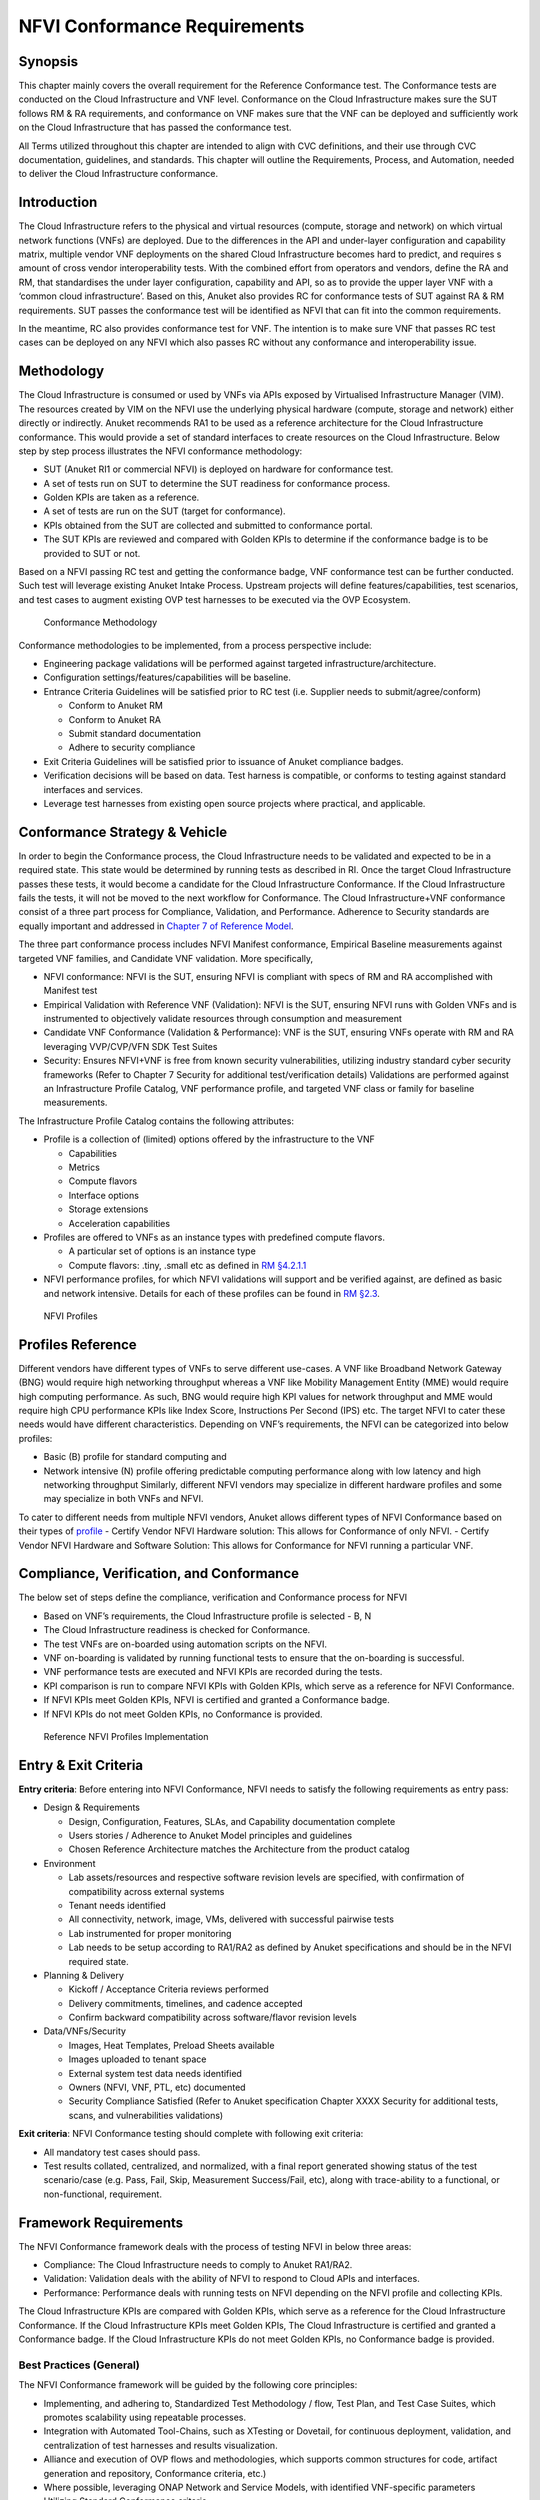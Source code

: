 NFVI Conformance Requirements
=============================

Synopsis
--------

This chapter mainly covers the overall requirement for the Reference
Conformance test. The Conformance tests are conducted on the Cloud
Infrastructure and VNF level. Conformance on the Cloud Infrastructure
makes sure the SUT follows RM & RA requirements, and conformance on VNF
makes sure that the VNF can be deployed and sufficiently work on the
Cloud Infrastructure that has passed the conformance test.

All Terms utilized throughout this chapter are intended to align with
CVC definitions, and their use through CVC documentation, guidelines,
and standards. This chapter will outline the Requirements, Process, and
Automation, needed to deliver the Cloud Infrastructure conformance.

Introduction
------------

The Cloud Infrastructure refers to the physical and virtual resources
(compute, storage and network) on which virtual network functions (VNFs)
are deployed. Due to the differences in the API and under-layer
configuration and capability matrix, multiple vendor VNF deployments on
the shared Cloud Infrastructure becomes hard to predict, and requires s
amount of cross vendor interoperability tests. With the combined effort
from operators and vendors, define the RA and RM, that standardises the
under layer configuration, capability and API, so as to provide the
upper layer VNF with a ‘common cloud infrastructure’. Based on this,
Anuket also provides RC for conformance tests of SUT against RA & RM
requirements. SUT passes the conformance test will be identified as NFVI
that can fit into the common requirements.

In the meantime, RC also provides conformance test for VNF. The
intention is to make sure VNF that passes RC test cases can be deployed
on any NFVI which also passes RC without any conformance and
interoperability issue.

Methodology
-----------

The Cloud Infrastructure is consumed or used by VNFs via APIs exposed by
Virtualised Infrastructure Manager (VIM). The resources created by VIM
on the NFVI use the underlying physical hardware (compute, storage and
network) either directly or indirectly. Anuket recommends RA1 to be used
as a reference architecture for the Cloud Infrastructure conformance.
This would provide a set of standard interfaces to create resources on
the Cloud Infrastructure. Below step by step process illustrates the
NFVI conformance methodology:

-  SUT (Anuket RI1 or commercial NFVI) is deployed on hardware for
   conformance test.
-  A set of tests run on SUT to determine the SUT readiness for
   conformance process.
-  Golden KPIs are taken as a reference.
-  A set of tests are run on the SUT (target for conformance).
-  KPIs obtained from the SUT are collected and submitted to conformance
   portal.
-  The SUT KPIs are reviewed and compared with Golden KPIs to determine
   if the conformance badge is to be provided to SUT or not.

Based on a NFVI passing RC test and getting the conformance badge, VNF
conformance test can be further conducted. Such test will leverage
existing Anuket Intake Process. Upstream projects will define
features/capabilities, test scenarios, and test cases to augment
existing OVP test harnesses to be executed via the OVP Ecosystem.

.. figure:: ../figures/RC_CertificationMethodology.jpg
   :alt: Conformance Methodology

   Conformance Methodology

Conformance methodologies to be implemented, from a process perspective
include:

-  Engineering package validations will be performed against targeted
   infrastructure/architecture.
-  Configuration settings/features/capabilities will be baseline.
-  Entrance Criteria Guidelines will be satisfied prior to RC test
   (i.e. Supplier needs to submit/agree/conform)

   -  Conform to Anuket RM
   -  Conform to Anuket RA
   -  Submit standard documentation
   -  Adhere to security compliance

-  Exit Criteria Guidelines will be satisfied prior to issuance of
   Anuket compliance badges.
-  Verification decisions will be based on data. Test harness is
   compatible, or conforms to testing against standard interfaces and
   services.
-  Leverage test harnesses from existing open source projects where
   practical, and applicable.

Conformance Strategy & Vehicle
------------------------------

In order to begin the Conformance process, the Cloud Infrastructure
needs to be validated and expected to be in a required state. This state
would be determined by running tests as described in RI. Once the target
Cloud Infrastructure passes these tests, it would become a candidate for
the Cloud Infrastructure Conformance. If the Cloud Infrastructure fails
the tests, it will not be moved to the next workflow for Conformance.
The Cloud Infrastructure+VNF conformance consist of a three part process
for Compliance, Validation, and Performance. Adherence to Security
standards are equally important and addressed in `Chapter 7 of Reference
Model <https://cntt.readthedocs.io/en/latest/ref_model/chapters/chapter07.html>`__.

The three part conformance process includes NFVI Manifest conformance,
Empirical Baseline measurements against targeted VNF families, and
Candidate VNF validation. More specifically,

-  NFVI conformance: NFVI is the SUT, ensuring NFVI is compliant with
   specs of RM and RA accomplished with Manifest test
-  Empirical Validation with Reference VNF (Validation): NFVI is the
   SUT, ensuring NFVI runs with Golden VNFs and is instrumented to
   objectively validate resources through consumption and measurement
-  Candidate VNF Conformance (Validation & Performance): VNF is the SUT,
   ensuring VNFs operate with RM and RA leveraging VVP/CVP/VFN SDK Test
   Suites
-  Security: Ensures NFVI+VNF is free from known security
   vulnerabilities, utilizing industry standard cyber security
   frameworks (Refer to Chapter 7 Security for additional
   test/verification details) Validations are performed against an
   Infrastructure Profile Catalog, VNF performance profile, and targeted
   VNF class or family for baseline measurements.

The Infrastructure Profile Catalog contains the following attributes:

-  Profile is a collection of (limited) options offered by the
   infrastructure to the VNF

   -  Capabilities
   -  Metrics
   -  Compute flavors
   -  Interface options
   -  Storage extensions
   -  Acceleration capabilities

-  Profiles are offered to VNFs as an instance types with predefined
   compute flavors.

   -  A particular set of options is an instance type
   -  Compute flavors: .tiny, .small etc as defined in `RM
      §4.2.1.1 <https://cntt.readthedocs.io/en/latest/ref_model/chapters/chapter04.html#basic-profile>`__

-  NFVI performance profiles, for which NFVI validations will support
   and be verified against, are defined as basic and network intensive.
   Details for each of these profiles can be found in `RM
   §2.3 <https://cntt.readthedocs.io/en/latest/ref_model/chapters/chapter02.html#analysis>`__.

.. figure:: https://cntt.readthedocs.io/en/latest/ref_model/figures/RM-ch04-node-profiles.png
   :alt: NFVI Profiles

   NFVI Profiles

Profiles Reference
------------------

Different vendors have different types of VNFs to serve different
use-cases. A VNF like Broadband Network Gateway (BNG) would require high
networking throughput whereas a VNF like Mobility Management Entity
(MME) would require high computing performance. As such, BNG would
require high KPI values for network throughput and MME would require
high CPU performance KPIs like Index Score, Instructions Per Second
(IPS) etc. The target NFVI to cater these needs would have different
characteristics. Depending on VNF’s requirements, the NFVI can be
categorized into below profiles:

-  Basic (B) profile for standard computing and
-  Network intensive (N) profile offering predictable computing
   performance along with low latency and high networking throughput
   Similarly, different NFVI vendors may specialize in different
   hardware profiles and some may specialize in both VNFs and NFVI.

To cater to different needs from multiple NFVI vendors, Anuket allows
different types of NFVI Conformance based on their types of
`profile <https://cntt.readthedocs.io/en/latest/ref_model/chapters/chapter02.html#analysis>`__
- Certify Vendor NFVI Hardware solution: This allows for Conformance of
only NFVI. - Certify Vendor NFVI Hardware and Software Solution: This
allows for Conformance for NFVI running a particular VNF.

Compliance, Verification, and Conformance
-----------------------------------------

The below set of steps define the compliance, verification and
Conformance process for NFVI

-  Based on VNF’s requirements, the Cloud Infrastructure profile is
   selected - B, N
-  The Cloud Infrastructure readiness is checked for Conformance.
-  The test VNFs are on-boarded using automation scripts on the NFVI.
-  VNF on-boarding is validated by running functional tests to ensure
   that the on-boarding is successful.
-  VNF performance tests are executed and NFVI KPIs are recorded during
   the tests.
-  KPI comparison is run to compare NFVI KPIs with Golden KPIs, which
   serve as a reference for NFVI Conformance.
-  If NFVI KPIs meet Golden KPIs, NFVI is certified and granted a
   Conformance badge.
-  If NFVI KPIs do not meet Golden KPIs, no Conformance is provided.

.. figure:: ../figures/RC_Ref_NFVI_Profiles.jpg
   :alt: Reference NFVI Profiles Implementation

   Reference NFVI Profiles Implementation

Entry & Exit Criteria
---------------------

**Entry criteria**: Before entering into NFVI Conformance, NFVI needs to
satisfy the following requirements as entry pass:

-  Design & Requirements

   -  Design, Configuration, Features, SLAs, and Capability
      documentation complete
   -  Users stories / Adherence to Anuket Model principles and
      guidelines
   -  Chosen Reference Architecture matches the Architecture from the
      product catalog

-  Environment

   -  Lab assets/resources and respective software revision levels are
      specified, with confirmation of compatibility across external
      systems
   -  Tenant needs identified
   -  All connectivity, network, image, VMs, delivered with successful
      pairwise tests
   -  Lab instrumented for proper monitoring
   -  Lab needs to be setup according to RA1/RA2 as defined by Anuket
      specifications and should be in the NFVI required state.

-  Planning & Delivery

   -  Kickoff / Acceptance Criteria reviews performed
   -  Delivery commitments, timelines, and cadence accepted
   -  Confirm backward compatibility across software/flavor revision
      levels

-  Data/VNFs/Security

   -  Images, Heat Templates, Preload Sheets available
   -  Images uploaded to tenant space
   -  External system test data needs identified
   -  Owners (NFVI, VNF, PTL, etc) documented
   -  Security Compliance Satisfied (Refer to Anuket specification
      Chapter XXXX Security for additional tests, scans, and
      vulnerabilities validations)

**Exit criteria**: NFVI Conformance testing should complete with
following exit criteria:

-  All mandatory test cases should pass.
-  Test results collated, centralized, and normalized, with a final
   report generated showing status of the test scenario/case (e.g. Pass,
   Fail, Skip, Measurement Success/Fail, etc), along with trace-ability
   to a functional, or non-functional, requirement.

Framework Requirements
----------------------

The NFVI Conformance framework deals with the process of testing NFVI in
below three areas:

-  Compliance: The Cloud Infrastructure needs to comply to Anuket
   RA1/RA2.
-  Validation: Validation deals with the ability of NFVI to respond to
   Cloud APIs and interfaces.
-  Performance: Performance deals with running tests on NFVI depending
   on the NFVI profile and collecting KPIs.

The Cloud Infrastructure KPIs are compared with Golden KPIs, which serve
as a reference for the Cloud Infrastructure Conformance. If the Cloud
Infrastructure KPIs meet Golden KPIs, The Cloud Infrastructure is
certified and granted a Conformance badge. If the Cloud Infrastructure
KPIs do not meet Golden KPIs, no Conformance badge is provided.

Best Practices (General)
~~~~~~~~~~~~~~~~~~~~~~~~

The NFVI Conformance framework will be guided by the following core
principles:

-  Implementing, and adhering to, Standardized Test Methodology / flow,
   Test Plan, and Test Case Suites, which promotes scalability using
   repeatable processes.
-  Integration with Automated Tool-Chains, such as XTesting or Dovetail,
   for continuous deployment, validation, and centralization of test
   harnesses and results visualization.
-  Alliance and execution of OVP flows and methodologies, which supports
   common structures for code, artifact generation and repository,
   Conformance criteria, etc.)
-  Where possible, leveraging ONAP Network and Service Models, with
   identified VNF-specific parameters
-  Utilizing Standard Conformance criteria.
-  Defining reference architecture (RA) as scenarios, and having all
   test cases for the RA be involved in OVP
-  Add test cases from operators, which operators already tested in
   their environment

Testing
~~~~~~~

Testing for NFVI Conformance falls under three broad categories -
Compliance, Validation and Performance. Target NFVI for Conformance
needs to pass all these tests in order to obtain the Conformance badge.

Test Categories
^^^^^^^^^^^^^^^

The following five test categories have been identified as **minimal
testing required** to verify NFVI interoperability to satisfy the needs
of VNF developer teams.

1. Baremetal validation: To validate control and compute nodes hardware
2. VNF Interoperability: After VNFs are on-boarded, Openstack resources
   like Tenant, Network (L2/L3), CPU Pining, security policies, Affinity
   anti-affinity roles and flavors etc. would be validated.
3. Compute components: Validate VMs status and connectivity result after
   performing each of listed steps. Best candidate for this testing
   would be identify compute node that holds VMs which has L2 and L3
   connectivity.
4. Control plane components: Validations for RabbitMQ, Ceph, MariaDB
   etc. and OpenStack components like Nova/Glance/Heat etc. APIs.
5. Security: Validation for use RBAC roles and user group policies. See
   `Chapter 7 <https://cntt.readthedocs.io/en/latest/ref_cert/RC1/chapters/chapter07.html>`__
   for complete list.

The following **Optional Test Categories** which can be considered by
the Operator, or Supplier, for targeted validations to complement
required testing for Conformance:

-  On-Boarding (MANO agnostic)
-  VNF Functional Testing
-  Charging / Revenue Assurance Verification
-  MicroServices Support
-  Closed Loop Testing
-  VNF Coexistence (ETSI NFV-TST001 “Noisy Neighbor”)
-  VNF Interactions with Extended NFVi Topology
-  VNF Interactions with Complex NFVi (Akraino)
-  Scalability Testing
-  HA Testing
-  Fault Recovery Testing
-  PM/KPI/Service Assurance Testing

Test Harnesses
^^^^^^^^^^^^^^

In addition to General Best Practices for NFVI Conformance, the
following Quality Engineering (QE) standards will be applied when
defining and delivering test scenarios for Conformance:

1. Standardized test methodologies / flows capturing requirements from
   RA’s, goals and scenarios for test execution, and normalizing test
   results.
2. Establishing, and leveraging, working test-beds which can be
   referenced in subsequent test scenario designs.
3. Leveraging standardized cloud-based facilities such as storage, IAM,
   etc.
4. Test Script libraries need to enable Data-Driven testing of
   On-Boarding, Instantiation, etc.
5. Standards base Test Plan and Test Case suite needs to include sample
   VNFs, CSAR, and Automated Test Cases.
6. Documentation needs to be dynamic, and consumable.
7. Harnesses need to apply a “Just add Water” deployment strategy,
   enabling test teams to readily implement test harnesses which
   promotes Conformance scalability.

Test Results
^^^^^^^^^^^^

**Categorization**. Test suites will be categorized as Functional or
Performance based.

**Results.** Test results reporting will be communicated as a boolean
(pass/fail), or Measurements Only.

-  **Functional Pass/Fail** signals the assertions set in a test script
   verify the Functional Requirements (FR) has met its stated objective
   as delivered by the developer. This will consist of both positive
   validation of expected behavior, as well as negative based testing
   when to confirm error handling is working as expected.
-  **Performance-based Pass/Fail** determination will be made by
   comparing Non-Functional (NFR) NFVI KPIs (obtained after testing)
   with the Golden KPIs. Some of the examples of performance KPIs
   include, but not limited to: TCP bandwidth, UDP throughput, Memory
   latency, Jitter, IOPS etc. See `Chapter 4 of
   RM <https://cntt.readthedocs.io/en/latest/ref_model/chapters/chapter04.html>`__
   for a complete list of metrics and requirements.
-  **Measurement Results**. Baseline Measurements will be performed when
   there are no benchmark standards to compare results, or established
   FRs/NFRs for which to gauge application / platform behavior in an
   integrated environment, or under load conditions. In these cases,
   test results will be executed to measure the application, platform,
   then prepare FRs/NFRs for subsequent enhancements and test runs.

**Collation \| Portal**. The following criteria will be applied to the
collation and presentation of test-runs seeking NFVI Conformance:

-  RA number and name (e.g. RA-1 OpenStack)
-  Version of software tested (e.g. OpenStack Ocata)
-  Normalized results will be collated across all test runs
   (i.e. centralized database)
-  Clear time stamps of test runs will be provided.
-  Identification of test engineer / executor.
-  Traceability to requirements.
-  Summarized conclusion if conditions warrant test Conformance (see
   Badging Section).
-  Portal contains links to Conformance badge(s) received.

Badging
~~~~~~~

**Defined**. *Badging* refers to the granting of a Conformance badge by
the OVP to Suppliers/Testers of Anuket NFVI upon demonstration the
testing performed confirms:

-  NFVI adheres to Anuket RA/RM requirements.
-  Anuket certified VNFs functionally perform as expected (i.e. test
   cases pass) on NFVI with acceptable levels of stability and
   performance.

The below figure shows the targeted badge for NFVI.

.. figure:: ../figures/NFVI-badge.jpg
   :alt: NFVI badge

   NFVI badge

**Specifics**. More specifically, suppliers of NFVI testing seeking
infrastructure Conformance are required to furnish the following:

+-----------------------+-----------------------+-----------------------+
| Category              | OVP/CVC Expectation   | Supporting            |
|                       |                       | Artifact(s)           |
+=======================+=======================+=======================+
| Lab                   | Verification that the | Bare-metal H/W        |
|                       | delivered test lab    | Validations           |
|                       | conforms to RI-x lab  |                       |
|                       | requirements for      |                       |
|                       | topology, # of nodes, |                       |
|                       | network fabric, etc   |                       |
+-----------------------+-----------------------+-----------------------+
| Compliance            | Verification that the | Manifest S/W          |
|                       | installed software    | Validations           |
|                       | conforms to RM/RA     |                       |
|                       | requirements for      |                       |
|                       | required components   |                       |
|                       | and configured        |                       |
|                       | options and           |                       |
|                       | extensions, etc       |                       |
+-----------------------+-----------------------+-----------------------+
| Validation            | FR Validation of      | API & Platform Test   |
|                       | Component and API     | Results               |
|                       | functional behavior   |                       |
|                       | meets requirements    |                       |
|                       | specified in RM/RA-x  |                       |
|                       | requirements          |                       |
|                       | documents             |                       |
+-----------------------+-----------------------+-----------------------+
| Performance           | NFR Validation of     | Performance Test      |
|                       | Component, Interface, | Results               |
|                       | and API, results are  |                       |
|                       | within tolerance, or  |                       |
|                       | achieve baseline      |                       |
|                       | measurements          |                       |
+-----------------------+-----------------------+-----------------------+
| Results Reporting     | Published of Test     | Normalized Results    |
|                       | Results into          | per Standards         |
|                       | centralized and       |                       |
|                       | common repository and |                       |
|                       | reporting portal      |                       |
+-----------------------+-----------------------+-----------------------+
| Release Notes         | Supplier provides     | Release Notes         |
|                       | concluding remarks,   |                       |
|                       | links to artifacts,   |                       |
|                       | and demonstration of  |                       |
|                       | having met exit       |                       |
|                       | criteria for testing  |                       |
+-----------------------+-----------------------+-----------------------+

**Conformance Process**

Conformance and issuance of NFVI badges will be as follows:

-  NFVI supplier utilizes, or installs a target RM/RA-x in a RI lab.
-  Required artifacts are submitted/supplied to the OVP, demonstrating
   proper Lab Installation, Compliance, Validation, Performance, and
   Release of Results & Known Issues.
-  Artifact validations will be corroborated and confirmed by the OVP.
   with direct comparison between measured results and documented
   FRs/NFRs for applications, hardware and software configuration
   settings, and host systems.
-  All OVP inquiries, requests for re-tests, or reformatting /
   re-uploading of results data are closed.

.. figure:: ../figures/NFVI_certifying_vendor_swhw_solutions.jpg
   :alt: NFVI Badges

   NFVI Badges

NFVI Test Cases Requirements
----------------------------

The objective of this chapter is to describe the requirements for NFVI
test cases as derived from the reference model and architecture for the
LFN-based compliance program. This set of requirements eventually
determines the scope of the compliance program and the corresponding
list of test cases included in the compliance program. In particular,
this chapter extends the generic list of NFVI test case requirements
which is provided in Section `Test Case Selection
Requirements <https://cntt.readthedocs.io/en/latest/ref_model/chapters/chapter08.html#multi-cloud-interactions-model>`__
of the reference model.

Generic Requirements on Test Cases
~~~~~~~~~~~~~~~~~~~~~~~~~~~~~~~~~~

All test cases must fulfill the generic requirements listed in Section
`Test Case Selection
Requirements <https://cntt.readthedocs.io/en/latest/ref_model/chapters/chapter08.html#8.2.4>`__
of the reference model.

In addition, for test cases targeting the NFVI compliance program, the
following requirements must be met:

+--------+-------------------------------------------------------------+
| Ref    | Description                                                 |
| erence |                                                             |
+========+=============================================================+
| x      | All NFVI test cases *must* be automated. Once the           |
|        | pre-conditions of a test case are met, i.e., the system     |
|        | under test is configured and in a state according to the    |
|        | pre-conditions of the particular test case, no manual steps |
|        | must be required to run a test case to completion.          |
+--------+-------------------------------------------------------------+
| x      | All NFVI test cases *must* be implemented using publicly    |
|        | available open source tools. This enables access to test    |
|        | tools and test case implementations to all interested       |
|        | parties and organizations.                                  |
+--------+-------------------------------------------------------------+
| x      | All NFVI test cases *must* be integrated and run in the     |
|        | Anuket CI/CD pipeline. This requirement ensures that test   |
|        | cases are functionally correct, reliable, mature and pass   |
|        | on the NFVI reference implementation.                       |
+--------+-------------------------------------------------------------+
| x      | All NFVI test cases *must* treat the NFVI platform as a     |
|        | black box. In particular, test cases must not perform       |
|        | actions on or change the state of the system under test     |
|        | outside the scope of well-defined APIs as listed by RA1.    |
|        | This requirement ensures applicability of test cases across |
|        | different implementations: reference implementations as     |
|        | well as commercial implementations.                         |
+--------+-------------------------------------------------------------+

Requirement Types
~~~~~~~~~~~~~~~~~

The compliance and Conformance program intends to validate four
different types of requirements and system properties:

-  API compliance: This is the most relevant type of test case,
   validating the functional correctness of the system under test. API
   compliance test cases exercise only the specific well-defined APIs
   described in the reference architecture (see `Interfaces and
   APIs <https://cntt.readthedocs.io/en/latest/ref_arch/openstack/chapters/chapter05.html>`__).

-  Performance: Test cases covering this type of requirement measure
   specific performance characteristics of the system under test as
   defined in the reference model, the corresponding reference
   architectures and in sections further below in this chapter.

-  Resilience: Test cases covering this type of requirement measure
   specific resilience characteristics of the system under test as
   defined in the reference model, the corresponding reference
   architectures and in sections further below in this chapter.

-  Hardware configuration: Validation of the bare-metal hardware itself
   in terms of specs and configuration should be included in the scope
   of the compliance test suite eventually. This validation step ensures
   that the underlying hardware is correctly configured according to
   Anuket hardware specification (TODO: add reference to updated “Pharos
   specs”). The purpose of this validation is to act as a pre-flight
   check before performing the extensive compliance test suite.
   Moreover, by validating key hardware configuration aspects, it
   ensures comparability of performance-related test results.

The extend to which these different types of requirements are included
in the compliance and Conformance test suite is subject to the
availability of test cases. See Section NFVI Test Cases
Requirements below.

Profile Catalog
~~~~~~~~~~~~~~~

Section `Infrastructure Profiles
Catalogue <https://cntt.readthedocs.io/en/latest/ref_model/chapters/chapter04.html#profiles-and-workload-flavours>`__
of the reference model defines two software profiles, targeting two
different use cases:

-  Basic
-  Network intensive

The test cases selected for validating compliance of the two profiles
must cover the functional and non-functional requirements as listed in
Section `Instance Capabilities
Mapping <https://cntt.readthedocs.io/en/latest/ref_model/chapters/chapter04.html#virtual-network-interface-specifications>`__
and Section `Instance Performance Measurement
Mapping <https://cntt.readthedocs.io/en/latest/ref_model/chapters/chapter04.html#storage-extensions>`__
of the reference model.

TODO: what actually needs to be done here is to reference the table from
chapter 4.2.5 and mark for which of those requirements test cases are
actually available in the set of test tools available to us.

Software & Hardware Reference
~~~~~~~~~~~~~~~~~~~~~~~~~~~~~

The LFN-based compliance and Conformance program comprises three
distinct types of NFVI deployment and runtime environments:

1. A reference implementation deployed in the CI/CD environment,
2. A commercial NFVI product deployed in a vendor’s internal development
   and testing environment, and
3. A reference implementation of a commercial NFVI product deployed in a
   3rd party lab providing testing and Conformance services.

The test tooling, harnesses and corresponding test cases which are part
of the compliance and Conformance test suite must be capable of running
across all of those environments. This results in the following list of
requirements:

+--------+-------------------------------------------------------------+
| Ref    | Description                                                 |
| erence |                                                             |
+========+=============================================================+
| x      | NFVI test cases *must not* interact with remote (Internet)  |
|        | services apart from downloading container or VM images. In  |
|        | particular, test tools and test cases must not              |
|        | automatically upload test data to any system or service run |
|        | by LFN or GSMA. The purpose of this requirement is to       |
|        | protect the confidentially of (intermediate) test data.     |
+--------+-------------------------------------------------------------+
| x      | NFVI test cases *must* support a means of running in an     |
|        | internal enterprise lab environment. This could be achieved |
|        | by either i) natively supporting proxied Internet           |
|        | connectivity and non-public DNS servers or ii) by providing |
|        | a high-level description of remote dependencies (e.g.,      |
|        | container and VM images, network services (DNS), etc.) such |
|        | that local mirrors can be set up.                           |
+--------+-------------------------------------------------------------+

Options & Extensions
~~~~~~~~~~~~~~~~~~~~

Measurement Criteria
~~~~~~~~~~~~~~~~~~~~

Test validations will be corroborated, and confirmed, with direct
comparison between measured results and documented non-functional
requirements (NFRs) for applications, hardware and software
configuration settings, and host systems. Throughput, latency,
concurrent connections/threads, are all examples of non-functional
requirements which specify criteria which can be used to judge the
operation of a system, rather than specific behavior of the application
which are defined by functional requirements.

This section attempts to summarize a categorical list of metrics used
for test validations. **For a complete list of metrics, and
requirements, please refer to Reference Model**

Storage and IOPS
^^^^^^^^^^^^^^^^

**IOPS** validations for Storage, and/or Storage Extensions, will be
included as part of the final NFVI verification, and validation,
process.

From a definition perspective, IOPS is the standard unit of measurement
for I/O (Input/Output) operations per second. This measurement is a
performance-based measurement and is usually seen written as\ **(1)**:

-  **Total IOPS**: Average number of I/O operations per second.
-  **Read IOPS**: Average number of read I/O operations per second.
-  **Write IOPS**: Average number of write I/O operations per second.

For example, if you have a disk that is capable of doing a 100 IOPS, it
means that it is theoretically capable of issuing a 100 read and or
write operations per second. This is in theory. In reality, additional
time is needed to actually process the 100 reads/writes. This additional
time is referred to as “latency”, which reduces the total IOPS that is
calculated, and measured. Latency needs needs to be measured, and
included in the IOPS calculation. Latency will tell us how long it takes
to process a single I/O request, and is generally in the 2 millisecond
(ms) range per IO operation for a physical disk, through 20+ ms, at
which time users will notice an impact in their experience\ **(2)**.

Additional factors to consider when measuring IOPS:

-  Take into consideration the percentage of Input (write) vs. Output
   (reads) operations, as Writes can be more resource intensive.
-  Determine if Reads were performed from Cache, as this may (will)
   result in faster performance, and faster IOPS.
-  Confirm the storage types (Physical, RAID), as storage arrays with
   linear, or sequential reading/writing may (will) be slower.
-  Identify the block size used, as using large block sizes vs. small
   block sizes can (will) impact IOPS performance.
-  Determine Hard Disk Speeds (HDD in RPMs) used, as the higher the
   RPMS, the potential for faster IOPS performance.
-  Quantify the number of disk controllers used to process the number of
   requested IO requests.
-  Determine the specific work-load requirements, as this will dictate
   speed, controllers, disk RPM, and latency tolerances.

For additional insight, or deeper understanding and reading of IOPS,
refer to the references below.

Measurement Types
~~~~~~~~~~~~~~~~~

Performance Measurements
^^^^^^^^^^^^^^^^^^^^^^^^

**Objectives**

The NFVI performance measurements aim at assessing the performance of a
given NFVI implementation on the execution plan (i.e., excluding VIM) by
providing it with a set of significant metrics to be measured.

They should allow validating the performance of any software and/or
hardware NFVI implementation as described in Reference Model.

Of course, they can also be used for other purposes, such as:

-  fine tuning of software and/or hardware NFVI configuration (e.g., the
   number of cores dedicated to the DPDK vSwitch)
-  comparing the performances of different software or hardware
   technologies (e.g., DPDK vSwitch vs hardware-offloaded vSwitch)
-  assessing the performance impact of specific features (e.g., with or
   without encapsulation)

**Metrics Baseline**

For the purpose of validation, a baseline of the performance metrics is
required for comparison with the results of their measurements on the
NFVI implementation to be validated.

That baseline is a set of threshold values which could be determined by
**measuring the performance metrics on Reference Implementations**.

The validation can then be based on simple pass/fail test results or on
a grade (e.g., “class” A, B or C) provided by the combination of
pass/fail results for 2 different threshold values of some (or all)
metrics.

**Metrics Description**

Two categories of metrics are considered depending on whether they are
related to either the VNF domain or the NFVI domain itself:

-  Metrics related to the VNF domain are defined from VNF perspective
   (i.e., per VNFC, per vNIC, per vCPU…) and should concern VNF as well
   as NFVI actors.
-  Metrics related to the NFVI domain are defined per NFVI node ; their
   measurement is based on virtual workloads (i.e., VM or container) in
   order to reflect the performance of a NFVI node with a given profile
   ; they should only concern NFVI actors.

The following table contains the list of performance metrics related to
the VNF domain.

+-------------------+-----------------+-----------+---------------------------+
| Reference         | Name            | Unit      | Definition/Notes          |
+===================+=================+===========+===========================+
| vnf.nfvi.perf.001 | vNIC throughput | bits/s    | Throughput per vNIC       |
+-------------------+-----------------+-----------+---------------------------+
| vnf.nfvi.perf.002 | vNIC latency    | second    | Frame transfer time to    |
|                   |                 |           | vNIC at the throughput    |
|                   |                 |           | (vnf.nfvi.perf.001)       |
+-------------------+-----------------+-----------+---------------------------+
| vnf.nfvi.perf.003 | vNIC delay      | second    | Frame Delay Variation     |
|                   | variation       |           | (FDV) tovNIC at the       |
|                   |                 |           | throughput                |
|                   |                 |           | (vnf.nfvi.perf.001)       |
+-------------------+-----------------+-----------+---------------------------+
| vnf.nfvi.perf.004 | vNIC            | number    | Simultaneous active L3/L4 |
|                   | simultaneous    |           | flows per vNIC before a   |
|                   | active flows    |           | new flow is dropped       |
+-------------------+-----------------+-----------+---------------------------+
| vnf.nfvi.perf.005 | vNIC new flows  | flows/s   | New L3/L4 flows rate per  |
|                   | rate            |           | vNIC                      |
+-------------------+-----------------+-----------+---------------------------+
| vnf.nfvi.perf.006 | Storage         | bytes/s   | Throughput per virtual    |
|                   | throughput      |           | storage unit              |
+-------------------+-----------------+-----------+---------------------------+
| vnf.nfvi.perf.007 | vCPU capacity   | test-\    | Compute capacity per vCPU |
|                   |                 | specifics |                           |
|                   |                 | core      |                           |
+-------------------+-----------------+-----------+---------------------------+

The following table contains the list of performance metrics related to
the NFVI domain.

+---------------------+-----------------+-----------+-------------------------+
| Reference           | Name            | Unit      | Definition/Notes        |
+=====================+=================+===========+=========================+
| infra.nfvi.perf.001 | Node network    | bits/s    | Network throughput per  |
|                     | throughput      |           | node                    |
+---------------------+-----------------+-----------+-------------------------+
| infra.nfvi.perf.002 | Node            | number    | Simultaneous active     |
|                     | simultaneous    |           | L3/L4 flows per node    |
|                     | active flows    |           | before a new flow is    |
|                     |                 |           | dropped                 |
+---------------------+-----------------+-----------+-------------------------+
| infra.nfvi.perf.003 | Node new flows  | flows/s   | New L3/L4 flows rate    |
|                     | rate            |           | per node                |
+---------------------+-----------------+-----------+-------------------------+
| infra.nfvi.perf.004 | Node storage    | bytes/s   | Storage throughput per  |
|                     | throughput      |           | node                    |
+---------------------+-----------------+-----------+-------------------------+
| infra.nfvi.perf.005 | Physical core   | test\-\   | Compute capacity per    |
|                     | capacity        | specifics | physical core usable by |
|                     |                 | core      | VNFs                    |
+---------------------+-----------------+-----------+-------------------------+
| infra.nfvi.perf.006 | Energy          | W         | Energy consumption of   |
|                     | consumption     |           | the node without        |
|                     |                 |           | hosting any VNFC        |
+---------------------+-----------------+-----------+-------------------------+
| infra.nfvi.perf.007 | Network energy  | W/bits/s  | Energy consumption of   |
|                     | efficiency      |           | the node at the network |
|                     |                 |           | throughput,             |
|                     |                 |           | (infra.nfvi.perf.001),  |
|                     |                 |           | normalized to the       |
|                     |                 |           | measured bit rate       |
+---------------------+-----------------+-----------+-------------------------+
| infra.nfvi.perf.008 | Storage energy  | W/bits/s  | Energy consumption of   |
|                     | efficiency      |           | the node at the storage |
|                     |                 |           | throughput              |
|                     |                 |           | (infra.nfvi.perf.004),  |
|                     |                 |           | normalized to the       |
|                     |                 |           | measured byte rate      |
+---------------------+-----------------+-----------+-------------------------+
| infra.nfvi.perf.009 | Compute energy  | W/core    | Energy consumption of   |
|                     | efficiency      |           | the node during compute |
|                     |                 |           | capacity test           |
|                     |                 |           | (vnf.nfvi.perf.007 or   |
|                     |                 |           | infra.nfvi.perf.005),   |
|                     |                 |           | normalized to the       |
|                     |                 |           | number of physical      |
|                     |                 |           | cores usable by VNFs    |
+---------------------+-----------------+-----------+-------------------------+

**MVP Metrics**

The following metrics should be considered as MVP:

-  vnf.nfvi.perf.001,002,006,007
-  infra.nfvi.perf.001,005,006,007,009

**Network Metrics Measurement Test Cases**

The network performance metrics are vnf.nfvi.perf.001-005 and
infra.nfvi.perf.001-003,006.

The different possible test cases are defined by each of the 3 following
test traffic conditions.

-  **Test traffic path across NFVI**

   3 traffic path topologies should be considered:

   -  | **North/South traffic**, between VNFCs within a node and outside
        NFVI
      | This can be provided by PVP test setup of ETSI GS NFV-TST009.

   -  | **East/West intra-node traffic**, between VNFCs within a node
      | This can be provided by a V2V (Virtual-to-Virtual) test setup
        and, in some cases, by PVVP test setup of ETSI GS NFV-TST009.

   -  | **East/West inter-node traffic**, between VNFCs in different
        nodes
      | This can be provided by VPV (Virtual-Physical-Virtual) test
        setup and, in some cases, by PVVP test setup between 2 nodes.

-  **Test traffic processing by NFVI**

   Different processing complexity applicable to the traffic crossing
   the NFVI should be considered, including especially (but not
   exhaustively):

   -  **L2 processing** (Ethernet switching), possibly including VLAN
      tagging/mapping and encapsulation (e.g., VXLAN)
   -  **L3 processing** (IP routing), possibly including L2 processing
   -  **L4 stateful processing** (e.g., FW, NAT, SFC), also including L3
      processing
   -  **Encryption** (e.g., IPSec ESP tunneling)

-  **Test traffic profile**

   Two different test traffic profiles should be considered according to
   the two VNF types that must be provided with network connectivity by
   the NFVI.

   -  **Forwarded traffic** for L3/L4 forwarding VNF (e.g., PGW, FW)

      It is based on ETSI GS NFV-TST009 and it should be:

      -  **bidirectional UDP traffic** with **0.001%** frame loss ratio,
         **300B** average frame size, **10k** L3/L4 flows,
      -  between a **traffic generator** and a **traffic receiver**
         through a **L3 forwarding** pseudo-VNF with sufficient capacity
         not to be the test bottleneck.

      Latency and delay variation measurement should be the 99th
      percentile of measured values for one-way frame transfer
      (i.e. from generator to receiver).

      The main Anuket test tools candidates for that purpose are
      NFVbench and VSPerf.

         **Note:**\ *to be studied whether additional frame sizes and
         flows number should be considered*

   -  **Client-server traffic** for L4/L7 endpoint VNF (e.g., MME, CDN)

      It should be:

      -  **bidirectional TCP traffic** with **1400B** maximum frame
         size, **5k** TCP sessions,
      -  between **2 TCP client&server endpoints**, one or both as
         pseudo-VNF, with sufficient capacity not to be the test
         bottleneck.

      *Note*: the maximum TCP frame size can be forced by configuring
      TCP endpoint link MTU.

      The main Anuket test tool candidate for that purpose is Functest
      (VMTP and Shaker).

         **Note:**\ *to be studied whether metrics related to latency
         and flows for that traffic profile should be considered (how?
         with UDP and/or ICMP test traffic in addition?)*

The combination of each of those 3 test conditions types and the
different NFVI profiles results in a wide matrix of test cases
(potentially more than 50 cases). Furthermore, these test cases should
be combined with the different metrics resulting in a huge number of
measurements (potentially more than 400 measurements). For the
efficiency of the validation, only the most relevant combinations should
be kept.

This optimization should be based on the following principles:

1. NFVI domain metrics measurement: on PVP topology only
2. Metrics measurement with forwarded traffic: with no L4 stateful
   processing
3. Basic profile metrics measurement: client-server traffic profile only
4. Flows & latency related metrics measurement: for PVP only

The following table proposed a possible optimized matrix model of the
test cases against the metrics to be measured.

+-----------+-------------+---------+---------+-------+-------+-------+-------+
|           | **NFVI      | **B**   |         |       |       | **N** |       |
|           | Profiles**  |         |         |       |       |       |       |
+===========+=============+=========+=========+=======+=======+=======+=======+
|           | **Test      | V2V -   | VPV -   | PVP - | PVP - | PVP - | PVP - |
|           | Cases**     | L2 -    | L3 -    | L2 -  | L4 -  | L2-   | L2 -  |
|           |             | SRV     | SRV     | SRV   | SRV   | SRV   | FWD   |
+-----------+-------------+---------+---------+-------+-------+-------+-------+
|           |             |         |         |       |       |       |       |
+-----------+-------------+---------+---------+-------+-------+-------+-------+
| **MVP     | vnf.nfvi.\  | 50\     | 20\     | 20\   | 10\   | 40\   | 40\   |
| Metrics** | perf.001    | Gbps    | Gbps    | Gbps  | Gbps  | Gbps  | Gbps  |
+-----------+-------------+---------+---------+-------+-------+-------+-------+
|           | vnf.nfvi.\  | n/a (4) | n/a (4) | ?     | ?     | ?     | 0.5ms |
|           | perf.002    |         |         |       |       |       |       |
+-----------+-------------+---------+---------+-------+-------+-------+-------+
|           | infra.\     | n/a (1) | n/a (1) | 40\   | 20\   | 60\   | 80\   |
|           | nfvi.\      |         |         | Gbps  | Gbps  | Gbps  | Gbps  |
|           | perf.001    |         |         |       |       |       |       |
+-----------+-------------+---------+---------+-------+-------+-------+-------+
|           | infra.\     | n/a (1) | n/a (1) | ?     | ?     | ?     | ?     |
|           | nfvi.\      |         |         | W/\   | W/\   | W/\   | W/\   |
|           | perf.007    |         |         | Gbps  | Gbps  | Gbps  | Gbps  |
+-----------+-------------+---------+---------+-------+-------+-------+-------+
|           |             |         |         |       |       |       |       |
+-----------+-------------+---------+---------+-------+-------+-------+-------+
| **Non-MVP | vnf.nfvi.\  | n/a (4) | n/a (4) | ?     | ?     | ?     | 1ms   |
| Metrics** | perf.003    |         |         |       |       |       |       |
+-----------+-------------+---------+---------+-------+-------+-------+-------+
|           | vnf.nfvi.\  | n/a (4) | n/a (4) | ?     | ?     | ?     | 500k  |
|           | perf.004    |         |         |       |       |       |       |
+-----------+-------------+---------+---------+-------+-------+-------+-------+
|           | vnf.nfvi.\  | n/a (4) | n/a (4) | ?     | ?     | ?     | 110\  |
|           | perf.005    |         |         |       |       |       | kfps  |
+-----------+-------------+---------+---------+-------+-------+-------+-------+
|           | infra.\     | n/a (1) | n/a (1) | ?     | ?     | ?     | 1G    |
|           | nfvi.\      |         |         |       |       |       |       |
|           | perf.002    |         |         |       |       |       |       |
+-----------+-------------+---------+---------+-------+-------+-------+-------+
|           | infra.\     | n/a     | n/a     | ?     | ?     | ?     | 200\  |
|           | nfvi.\      | (1)     | (1)     |       |       |       | kfps  |
|           | perf.003    |         |         |       |       |       |       |
+-----------+-------------+---------+---------+-------+-------+-------+-------+

*Table notes*:

-  Values are only indicative (see “Metrics Baseline” below)
-  L2/L3/L4 refers to network processing layer

   -  L2 for Ethernet switching
   -  L3 for IP routing
   -  L4 for IP routing with L4 stateful processing (e.g. NAT)

-  SRV/FWD refers to the traffic profile (and pseudo-VNF type implied)

   -  SRV for client-server traffic (and L4/L7 endpoint pseudo-VNF)
   -  FWD for forwarded traffic (and L3/L4 forwarding pseudo-VNF)

**Energy Metrics Measurement Test Cases**

Energy metrics (infra.nfvi.perf.006-009) should be considered carefully
for NFVI validation since energy consumption may vary a lot across
processor architectures, models and power management features.

They mainly enable to have metrics available regarding NFVI environment
footprint. They also allow energy-based comparison of different NFVI
software implementations running on a same physical NFVI hardware
implementation.

**Storage Metrics Measurement Test Cases**

Metric (MVP): vnf.nfvi.perf.006 and infra.nfvi.perf.004,008

   **Note:**\ *to be completed*

**Compute Metrics Measurement Test Cases**

The compute performance metrics are vnf.nfvi.perf.007 and
infra.nfvi.perf.004,009.

For normalized results, the compute performance test requires all of the
possible vCPUs available for running workloads to execute workloads. You
need to start as many VMs as needed to force all of the possible CPUs on
the node to run a workload. In this case, the result is normalized:

-  to the number of vCPU, for the vCPU capacity measurements
   (vnf.nfvi.perf.007)
-  to the number of physical core usable by VNFs, for the physical core
   capacity and compute energy efficiency measurements
   infra.nfvi.perf.004,009)

..

   **Note:**\ *to be studied: how to define the different possible test
   cases, especially the different workload profiles (i.e., pseudo-VNF)
   to consider*

Resiliency Measurements
^^^^^^^^^^^^^^^^^^^^^^^
